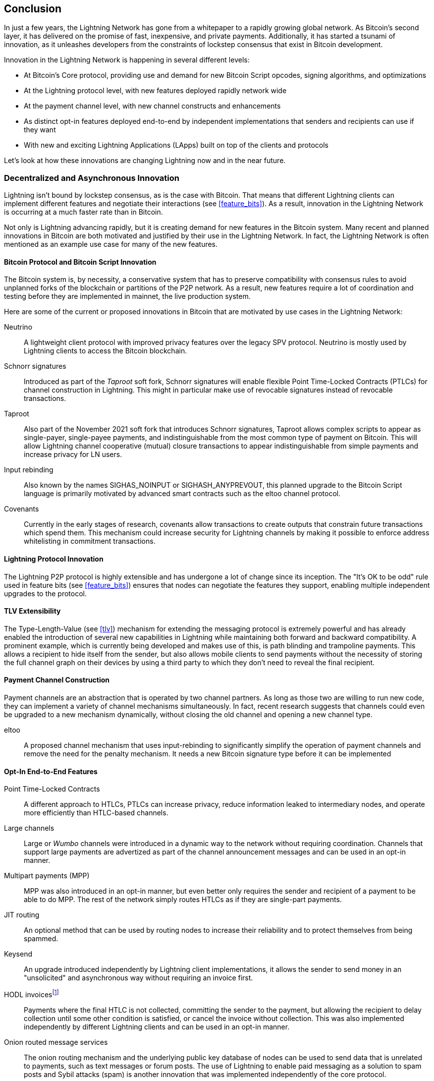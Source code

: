 [[conclusion_chapter]]
== Conclusion

((("innovations in Lightning", id="ix_17_conclusion-asciidoc0", range="startofrange")))In just a few years, the Lightning Network has gone from a whitepaper to a rapidly growing global network. As Bitcoin's second layer, it has delivered on the promise of fast, inexpensive, and private payments. Additionally, it has started a tsunami of innovation, as it unleashes developers from the constraints of lockstep consensus that exist in Bitcoin development.

Innovation in the Lightning Network is happening in several different levels:

* At Bitcoin's Core protocol, providing use and demand for new Bitcoin Script opcodes, signing algorithms, and optimizations
* At the Lightning protocol level, with new features deployed rapidly network wide
* At the payment channel level, with new channel constructs and enhancements
* As distinct opt-in features deployed end-to-end by independent implementations that senders and recipients can use if they want
* With new and exciting Lightning Applications (LApps) built on top of the clients and protocols

Let's look at how these innovations are changing Lightning now and in the near future.

=== Decentralized and Asynchronous Innovation

((("innovations in Lightning","decentralized/asynchronous nature of")))Lightning isn't bound by lockstep consensus, as is the case with Bitcoin. That means that different Lightning clients can implement different features and negotiate their interactions (see <<feature_bits>>). As a result, innovation in the Lightning Network is occurring at a much faster rate than in Bitcoin.

Not only is Lightning advancing rapidly, but it is creating demand for new features in the Bitcoin system. Many recent and planned innovations in Bitcoin are both motivated and justified by their use in the Lightning Network. In fact, the Lightning Network is often mentioned as an example use case for many of the new features.

[[bitcoin_prot_17]]
==== Bitcoin Protocol and Bitcoin Script Innovation

((("Bitcoin (system)","innovations motivated by Lightning Network use cases")))((("Bitcoin script","innovations motivated by Lightning Network use cases")))((("innovations in Lightning","Bitcoin innovations motivated by Lightning Network use cases")))The Bitcoin system is, by necessity, a conservative system that has to preserve compatibility with consensus rules to avoid unplanned forks of the blockchain or partitions of the P2P network. As a result, new features require a lot of coordination and testing before they are implemented in mainnet, the live production system.

Here are some of the current or proposed innovations in Bitcoin that are motivated by use cases in the Lightning Network:

Neutrino:: A lightweight client protocol with improved privacy features over the legacy SPV protocol. Neutrino is mostly used by Lightning clients to access the Bitcoin blockchain.

Schnorr signatures:: Introduced as part of the _Taproot_ soft fork, Schnorr signatures will enable flexible Point Time-Locked Contracts (PTLCs) for channel construction in Lightning. This might in particular make use of revocable signatures instead of revocable transactions.

Taproot:: Also part of the November 2021 soft fork that introduces Schnorr signatures, Taproot allows complex scripts to appear as single-payer, single-payee payments, and indistinguishable from the most common type of payment on Bitcoin. This will allow Lightning channel cooperative (mutual) closure transactions to appear indistinguishable from simple payments and increase privacy for LN users.

Input rebinding:: Also known by the names SIGHAS_NOINPUT or SIGHASH_ANYPREVOUT, this planned upgrade to the Bitcoin Script language is primarily motivated by advanced smart contracts such as the eltoo channel protocol.

Covenants:: Currently in the early stages of research, covenants allow transactions to create outputs that constrain future transactions which spend them. This mechanism could increase security for Lightning channels by making it possible to enforce address whitelisting in commitment transactions.

==== Lightning Protocol Innovation

((("innovations in Lightning","Lightning P2P protocol")))((("Lightning Network Protocol","innovations in")))The Lightning P2P protocol is highly extensible and has undergone a lot of change since its inception. The "It's OK to be odd" rule used in feature bits (see <<feature_bits>>) ensures that nodes can negotiate the features they support, enabling multiple independent upgrades to the protocol.

==== TLV Extensibility

((("innovations in Lightning","TLV extensibility")))((("Type-Length-Value (TLV) format","innovations in")))The Type-Length-Value (see <<tlv>>) mechanism for extending the messaging protocol is extremely powerful and has already enabled the introduction of several new capabilities in Lightning while maintaining both forward and backward compatibility.
A prominent example, which is currently being developed and makes use of this, is path blinding and trampoline payments. This allows a recipient to hide itself from the sender, but also allows mobile clients to send payments without the necessity of storing the full channel graph on their devices by using a third party to which they don't need to reveal the final recipient.

==== Payment Channel Construction

((("innovations in Lightning","payment channel construction")))((("payment channel","innovations in construction")))Payment channels are an abstraction that is operated by two channel partners. As long as those two are willing to run new code, they can implement a variety of channel mechanisms simultaneously. In fact, recent research suggests that channels could even be upgraded to a new mechanism dynamically, without closing the old channel and opening a new channel type.

eltoo:: A proposed channel mechanism that uses input-rebinding to significantly simplify the operation of payment channels and remove the need for the penalty mechanism. It needs a new Bitcoin signature type before it can be implemented

==== Opt-In End-to-End Features

((("innovations in Lightning","opt-in end-to-end features")))Point Time-Locked Contracts:: A different approach to HTLCs, PTLCs can increase privacy, reduce information leaked to intermediary nodes, and operate more efficiently than HTLC-based channels.

Large channels:: Large or _Wumbo_ channels were introduced in a dynamic way to the network without requiring coordination. Channels that support large payments are advertized as part of the channel announcement messages and can be used in an opt-in manner.

Multipart payments (MPP):: MPP was also introduced in an opt-in manner, but even better only requires the sender and recipient of a payment to be able to do MPP. The rest of the network simply routes HTLCs as if they are single-part payments.

JIT routing:: An optional method that can be used by routing nodes to increase their reliability and to protect themselves from being spammed.

Keysend:: An upgrade introduced independently by Lightning client implementations, it allows the sender to send money in an "unsolicited" and asynchronous way without requiring an invoice first.

HODL invoicesfootnote:[The word _HODL_ comes from an excited misspelling of the word "HOLD" shouted in a forum to encourage people not to sell bitcoin in a panic.]:: Payments where the final HTLC is not collected, committing the sender to the payment, but allowing the recipient to delay collection until some other condition is satisfied, or cancel the invoice without collection. This was also implemented independently by different Lightning clients and can be used in an opt-in manner.

Onion routed message services:: The onion routing mechanism and the underlying public key database of nodes can be used to send data that is unrelated to payments, such as text messages or forum posts. The use of Lightning to enable paid messaging as a solution to spam posts and Sybil attacks (spam) is another innovation that was implemented independently of the core protocol.

Offers:: Currently proposed as BOLT #12 but already implemented by some nodes, this is a communication protocol to request (recurring) invoices from remote nodes via Onion messages.

[[lapps]]
=== Lightning Applications (LApps)

((("innovations in Lightning","Lightning Applications")))((("Lightning Applications (LApps)")))While still in their infancy, we are already seeing the emergence of interesting Lightning Applications. Broadly defined as an application that uses the Lightning Protocol or a Lightning client as a component, LApps are the application layer of Lightning. 
A prominent example is LNURL, which provides a similar functionality as BOLT #12 offers, but just over HTTP and Lightning addresses. It works on top of offers to provide users with an email-style address to which others can send funds while the software in the background requests an invoice against the LNURL endpoint of the node.
Further LApps are being built for simple games, messaging applications, microservices, payable APIs, paid dispensers (e.g., fuel pumps), derivative trading systems, and much more.

=== Ready, Set, Go!

The future is looking bright. The Lightning Network is taking Bitcoin to new unexplored markets and applications. Equipped with the knowledge in this book, you can explore this new frontier or maybe even join as a pioneer and forge a new path.(((range="endofrange", startref="ix_17_conclusion-asciidoc0")))

